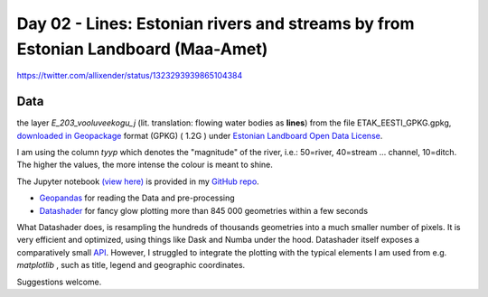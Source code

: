 Day 02 - Lines: Estonian rivers and streams by from Estonian Landboard (Maa-Amet)
=======================================================================================


.. image:: _static/day-02-river-lines.png

https://twitter.com/allixender/status/1323293939865104384

Data
----

the layer *E_203_vooluveekogu_j* (lit. translation: flowing water bodies as **lines**) from the file ETAK_EESTI_GPKG.gpkg,
`downloaded in Geopackage <https://geoportaal.maaamet.ee/eng/Maps-and-Data/Estonian-Topographic-Database/Download-Topographic-Data-p618.html>`_ format (GPKG)  ( 1.2G )
under `Estonian Landboard Open Data License <https://geoportaal.maaamet.ee/docs/Avaandmed/Licence-of-open-data-of-Estonian-Land-Board.pdf>`_.

I am using the column *tyyp* which denotes the "magnitude" of the river, i.e.: 50=river, 40=stream ... channel, 10=ditch. The higher the values, the more intense the colour is meant to shine.

The Jupyter notebook `(view here) <https://nbviewer.jupyter.org/github/allixender/30MapChallenge2020/blob/main/02/day-02.ipynb>`_ is provided in my `GitHub repo <https://github.com/allixender/30MapChallenge2020/tree/main/02>`_.

- `Geopandas <https://geopandas.org/mapping.html>`_ for reading the Data and pre-processing
- `Datashader <https://datashader.org/>`_ for fancy glow plotting more than 845 000 geometries within a few seconds

What Datashader does, is resampling the hundreds of thousands geometries into a much smaller number of pixels. It is very efficient and optimized,
using things like Dask and Numba under the hood.
Datashader itself exposes a comparatively small `API <https://datashader.org/api.html>`_. However, I struggled to integrate the plotting with
the typical elements I am used from e.g. *matplotlib* , such as title, legend and geographic coordinates.

Suggestions welcome.
